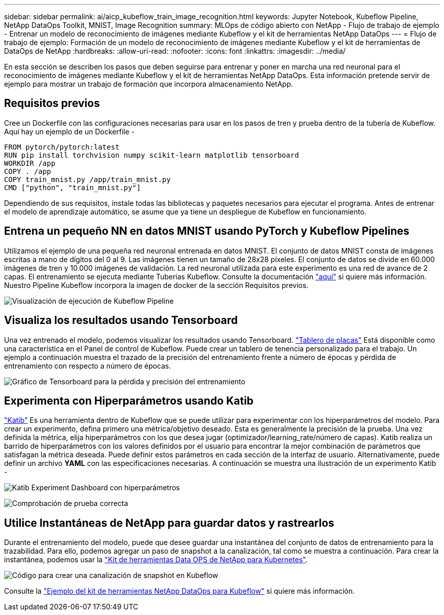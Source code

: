 ---
sidebar: sidebar 
permalink: ai/aicp_kubeflow_train_image_recognition.html 
keywords: Jupyter Notebook, Kubeflow Pipeline, NetApp DataOps Toolkit, MNIST, Image Recognition 
summary: MLOps de código abierto con NetApp - Flujo de trabajo de ejemplo - Entrenar un modelo de reconocimiento de imágenes mediante Kubeflow y el kit de herramientas NetApp DataOps 
---
= Flujo de trabajo de ejemplo: Formación de un modelo de reconocimiento de imágenes mediante Kubeflow y el kit de herramientas de DataOps de NetApp
:hardbreaks:
:allow-uri-read: 
:nofooter: 
:icons: font
:linkattrs: 
:imagesdir: ../media/


[role="lead"]
En esta sección se describen los pasos que deben seguirse para entrenar y poner en marcha una red neuronal para el reconocimiento de imágenes mediante Kubeflow y el kit de herramientas NetApp DataOps. Esta información pretende servir de ejemplo para mostrar un trabajo de formación que incorpora almacenamiento NetApp.



== Requisitos previos

Cree un Dockerfile con las configuraciones necesarias para usar en los pasos de tren y prueba dentro de la tubería de Kubeflow.
Aquí hay un ejemplo de un Dockerfile -

[source]
----
FROM pytorch/pytorch:latest
RUN pip install torchvision numpy scikit-learn matplotlib tensorboard
WORKDIR /app
COPY . /app
COPY train_mnist.py /app/train_mnist.py
CMD ["python", "train_mnist.py"]
----
Dependiendo de sus requisitos, instale todas las bibliotecas y paquetes necesarios para ejecutar el programa. Antes de entrenar el modelo de aprendizaje automático, se asume que ya tiene un despliegue de Kubeflow en funcionamiento.



== Entrena un pequeño NN en datos MNIST usando PyTorch y Kubeflow Pipelines

Utilizamos el ejemplo de una pequeña red neuronal entrenada en datos MNIST. El conjunto de datos MNIST consta de imágenes escritas a mano de dígitos del 0 al 9. Las imágenes tienen un tamaño de 28x28 píxeles. El conjunto de datos se divide en 60.000 imágenes de tren y 10.000 imágenes de validación. La red neuronal utilizada para este experimento es una red de avance de 2 capas. El entrenamiento se ejecuta mediante Tuberías Kubeflow. Consulte la documentación https://www.kubeflow.org/docs/components/pipelines/v1/introduction/["aquí"^] si quiere más información. Nuestro Pipeline Kubeflow incorpora la imagen de docker de la sección Requisitos previos.

image:kubeflow_pipeline.png["Visualización de ejecución de Kubeflow Pipeline"]



== Visualiza los resultados usando Tensorboard

Una vez entrenado el modelo, podemos visualizar los resultados usando Tensorboard. https://www.tensorflow.org/tensorboard["Tablero de placas"^] Está disponible como una característica en el Panel de control de Kubeflow. Puede crear un tablero de tenencia personalizado para el trabajo. Un ejemplo a continuación muestra el trazado de la precisión del entrenamiento frente a número de épocas y pérdida de entrenamiento con respecto a número de épocas.

image:tensorboard_graph.png["Gráfico de Tensorboard para la pérdida y precisión del entrenamiento"]



== Experimenta con Hiperparámetros usando Katib

https://www.kubeflow.org/docs/components/katib/hyperparameter/["Katib"^] Es una herramienta dentro de Kubeflow que se puede utilizar para experimentar con los hiperparámetros del modelo. Para crear un experimento, defina primero una métrica/objetivo deseado. Esta es generalmente la precisión de la prueba. Una vez definida la métrica, elija hiperparámetros con los que desea jugar (optimizador/learning_rate/número de capas). Katib realiza un barrido de hiperparámetros con los valores definidos por el usuario para encontrar la mejor combinación de parámetros que satisfagan la métrica deseada. Puede definir estos parámetros en cada sección de la interfaz de usuario. Alternativamente, puede definir un archivo *YAML* con las especificaciones necesarias. A continuación se muestra una ilustración de un experimento Katib -

image:katib_experiment_1.png["Katib Experiment Dashboard con hiperparámetros"]

image:katib_experiment_2.png["Comprobación de prueba correcta"]



== Utilice Instantáneas de NetApp para guardar datos y rastrearlos

Durante el entrenamiento del modelo, puede que desee guardar una instantánea del conjunto de datos de entrenamiento para la trazabilidad. Para ello, podemos agregar un paso de snapshot a la canalización, tal como se muestra a continuación. Para crear la instantánea, podemos usar la https://github.com/NetApp/netapp-dataops-toolkit/tree/main/netapp_dataops_k8s["Kit de herramientas Data OPS de NetApp para Kubernetes"^].

image:kubeflow_snapshot.png["Código para crear una canalización de snapshot en Kubeflow"]

Consulte la https://github.com/NetApp/netapp-dataops-toolkit/tree/main/netapp_dataops_k8s/Examples/Kubeflow["Ejemplo del kit de herramientas NetApp DataOps para Kubeflow"^] si quiere más información.
